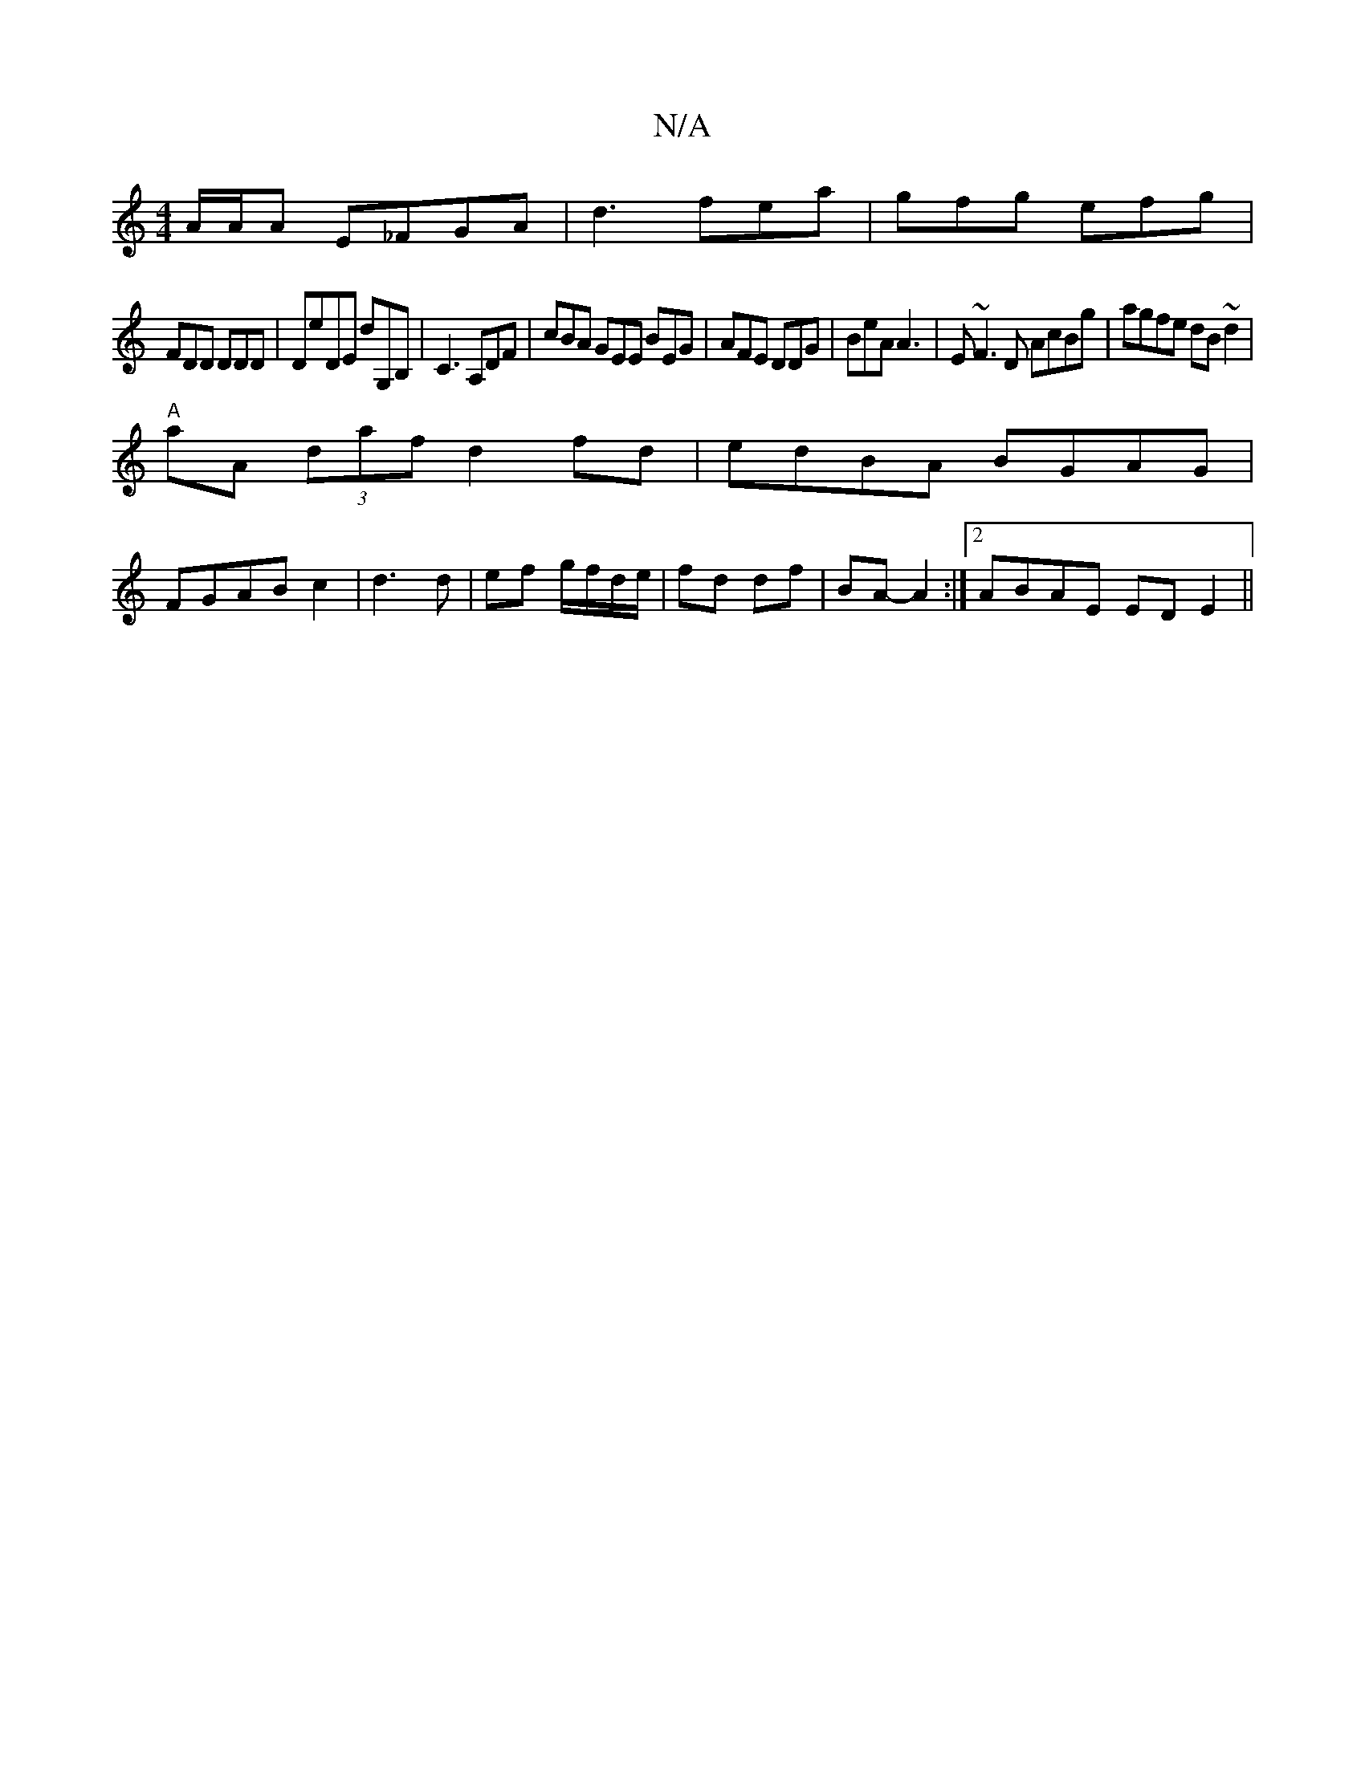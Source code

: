 X:1
T:N/A
M:4/4
R:N/A
K:Cmajor
/2A/2A/2A E_FGA|d3 fea|gfg efg|
FDD DDD|DE'DE D'G,B, |C3 A,DF|cBA GEE BEG|AFE DDG|BeA A3|E~F3D AcBg|agfe dB~d2|
"A"aA (3daf d2fd | edBA BGAG |
FGAB c2 | d3 d | ef g/f/d/e/|fd df|BA- A2 :|2 ABAE EDE2||